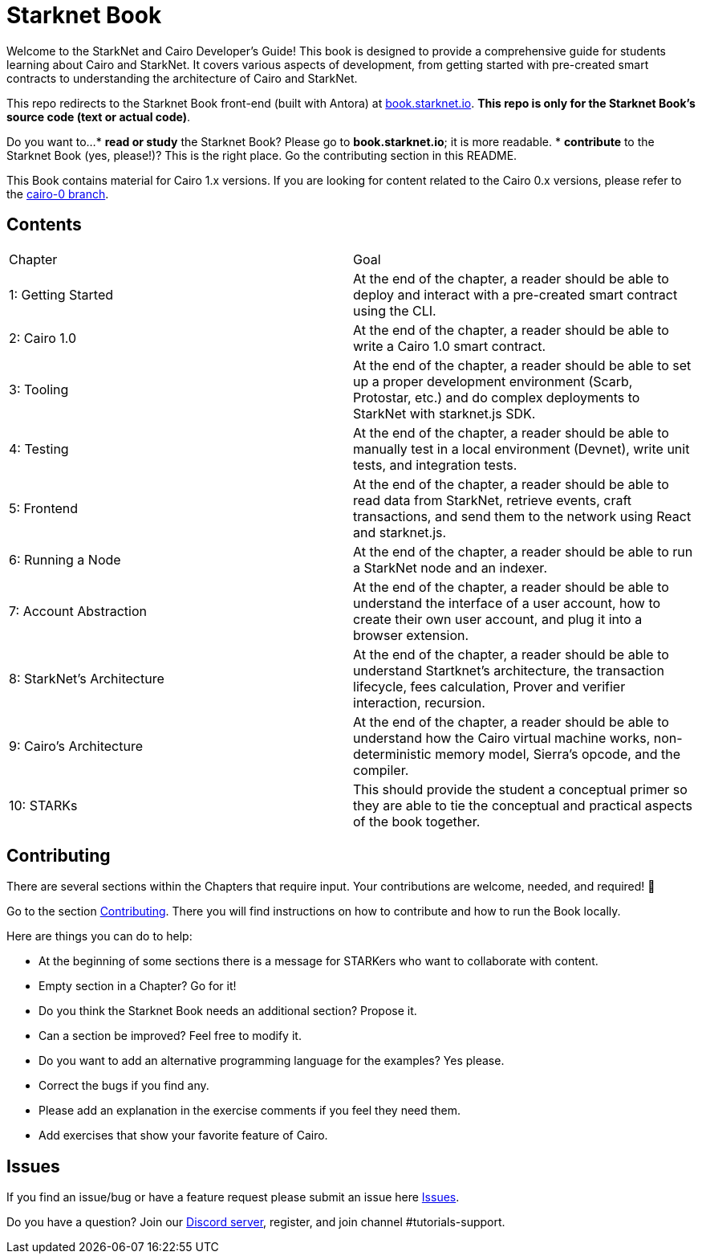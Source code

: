 = Starknet Book

Welcome to the StarkNet and Cairo Developer's Guide! This book is designed to provide a comprehensive guide for students learning about Cairo and StarkNet. It covers various aspects of development, from getting started with pre-created smart contracts to understanding the architecture of Cairo and StarkNet.

This repo redirects to the Starknet Book front-end (built with Antora) at https://book.starknet.io[book.starknet.io]. *This repo is only for the Starknet Book's source code (text or actual code)*.

Do you want to...
* *read or study* the Starknet Book? Please go to *book.starknet.io*; it is more readable. 
* *contribute* to the Starknet Book (yes, please!)? This is the right place. Go the contributing section in this README.

This Book contains material for Cairo 1.x versions. If you are looking for content related to the Cairo 0.x versions, please refer to the link:https://github.com/starknet-edu/starknetbook/tree/cairo-0[cairo-0 branch].

== Contents

[.chapter-titles]
|===
|Chapter | Goal
|1: Getting Started | At the end of the chapter, a reader should be able to deploy and interact with a pre-created smart contract using the CLI.
|2: Cairo 1.0 | At the end of the chapter, a reader should be able to write a Cairo 1.0 smart contract.
|3: Tooling | At the end of the chapter, a reader should be able to set up a proper development environment (Scarb, Protostar, etc.) and do complex deployments to StarkNet with starknet.js SDK.
|4: Testing | At the end of the chapter, a reader should be able to manually test in a local environment (Devnet), write unit tests, and integration tests.
|5: Frontend | At the end of the chapter, a reader should be able to read data from StarkNet, retrieve events, craft transactions, and send them to the network using React and starknet.js.
|6: Running a Node | At the end of the chapter, a reader should be able to run a StarkNet node and an indexer.
|7: Account Abstraction | At the end of the chapter, a reader should be able to understand the interface of a user account, how to create their own user account, and plug it into a browser extension.
|8: StarkNet's Architecture | At the end of the chapter, a reader should be able to understand Startknet's architecture, the transaction lifecycle, fees calculation, Prover and verifier interaction, recursion.
|9: Cairo's Architecture | At the end of the chapter, a reader should be able to understand how the Cairo virtual machine works, non-deterministic memory model, Sierra's opcode, and the compiler.
|10: STARKs | This should provide the student a conceptual primer so they are able to tie the conceptual and practical aspects of the book together.
|===

== Contributing

There are several sections within the Chapters that require input. Your contributions are welcome, needed, and required! 🫡

Go to the section https://github.com/starknet-edu/starknetbook/blob/main/CONTRIBUTING.adoc[Contributing]. There you will find instructions on how to contribute and how to run the Book locally.

Here are things you can do to help:

* At the beginning of some sections there is a message for STARKers who want to collaborate with content.
* Empty section in a Chapter? Go for it!
* Do you think the Starknet Book needs an additional section? Propose it.
* Can a section be improved? Feel free to modify it.
* Do you want to add an alternative programming language for the examples? Yes please.
* Correct the bugs if you find any.
* Please add an explanation in the exercise comments if you feel they need them.
* Add exercises that show your favorite feature of Cairo.

== Issues

If you find an issue/bug or have a feature request please submit an issue here https://github.com/starknet-edu/starknetbook/issues[Issues].

Do you have a question?
Join our https://starknet.io/discord[Discord server], register, and join channel #tutorials-support.
